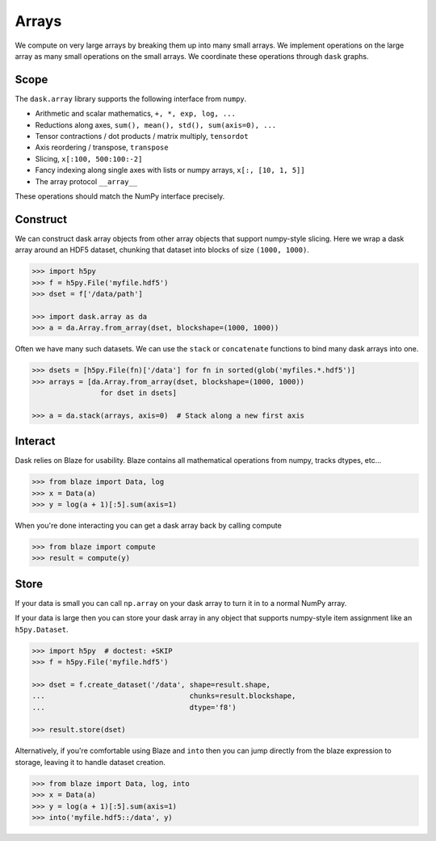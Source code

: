 Arrays
======

We compute on very large arrays by breaking them up into many small arrays.
We implement operations on the large array as many small operations on the
small arrays.  We coordinate these operations through ``dask`` graphs.

Scope
-----

The ``dask.array`` library supports the following interface from ``numpy``.

*  Arithmetic and scalar mathematics, ``+, *, exp, log, ...``
*  Reductions along axes, ``sum(), mean(), std(), sum(axis=0), ...``
*  Tensor contractions / dot products / matrix multiply, ``tensordot``
*  Axis reordering / transpose, ``transpose``
*  Slicing, ``x[:100, 500:100:-2]``
*  Fancy indexing along single axes with lists or numpy arrays, ``x[:, [10, 1, 5]]``
*  The array protocol ``__array__``

These operations should match the NumPy interface precisely.


Construct
---------

We can construct dask array objects from other array objects that support
numpy-style slicing.  Here we wrap a dask array around an HDF5 dataset,
chunking that dataset into blocks of size ``(1000, 1000)``.

.. code-block:: Python

   >>> import h5py
   >>> f = h5py.File('myfile.hdf5')
   >>> dset = f['/data/path']

   >>> import dask.array as da
   >>> a = da.Array.from_array(dset, blockshape=(1000, 1000))

Often we have many such datasets.  We can use the ``stack`` or ``concatenate``
functions to bind many dask arrays into one.

.. code-block:: Python

   >>> dsets = [h5py.File(fn)['/data'] for fn in sorted(glob('myfiles.*.hdf5')]
   >>> arrays = [da.Array.from_array(dset, blockshape=(1000, 1000))
                   for dset in dsets]

   >>> a = da.stack(arrays, axis=0)  # Stack along a new first axis


Interact
--------

Dask relies on Blaze for usability.  Blaze contains all mathematical operations
from numpy, tracks dtypes, etc...

.. code-block:: Python

   >>> from blaze import Data, log
   >>> x = Data(a)
   >>> y = log(a + 1)[:5].sum(axis=1)

When you're done interacting you can get a dask array back by calling compute

.. code-block:: Python

   >>> from blaze import compute
   >>> result = compute(y)


Store
-----

If your data is small you can call ``np.array`` on your dask array to turn it
in to a normal NumPy array.

If your data is large then you can store your dask array in any object that
supports numpy-style item assignment like an ``h5py.Dataset``.

.. code-block:: Python

   >>> import h5py  # doctest: +SKIP
   >>> f = h5py.File('myfile.hdf5')

   >>> dset = f.create_dataset('/data', shape=result.shape,
   ...                                  chunks=result.blockshape,
   ...                                  dtype='f8')

   >>> result.store(dset)

Alternatively, if you're comfortable using Blaze and ``into`` then you can jump
directly from the blaze expression to storage, leaving it to handle dataset
creation.

.. code-block:: Python

   >>> from blaze import Data, log, into
   >>> x = Data(a)
   >>> y = log(a + 1)[:5].sum(axis=1)
   >>> into('myfile.hdf5::/data', y)
